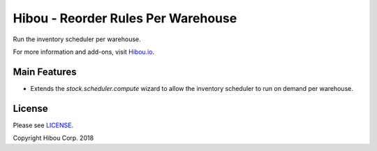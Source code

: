 ***********************************
Hibou - Reorder Rules Per Warehouse
***********************************

Run the inventory scheduler per warehouse.

For more information and add-ons, visit `Hibou.io <https://hibou.io/docs/hibou-odoo-suite-1/reorder-rules-per-warehouse-163>`_.


=============
Main Features
=============

* Extends the `stock.scheduler.compute` wizard to allow the inventory scheduler to run on demand per warehouse.

.. image:: https://user-images.githubusercontent.com/15882954/45578023-f353d300-b833-11e8-8007-48fa3d96495a.png
    :alt: 'Run Scheduler Wizard'
    :width: 988
    :align: left


=======
License
=======

Please see `LICENSE <https://github.com/hibou-io/hibou-odoo-suite/blob/11.0/LICENSE>`_.

Copyright Hibou Corp. 2018
